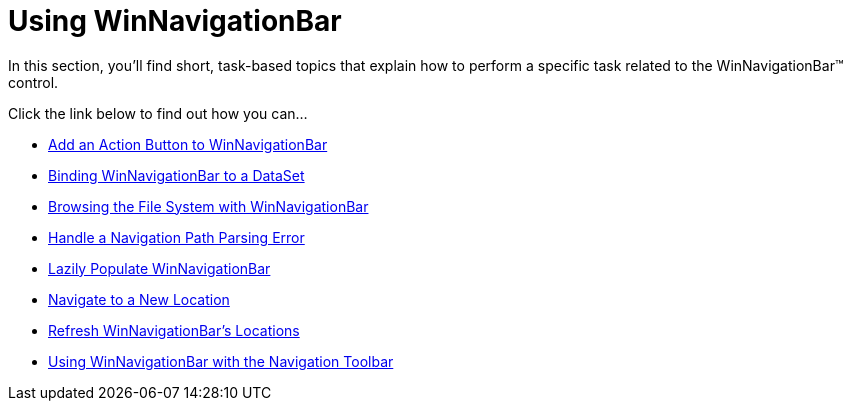 ﻿////

|metadata|
{
    "name": "win-winnavigationbar-using-winnavigationbar",
    "controlName": ["WinNavigationBar"],
    "tags": ["How Do I","Navigation"],
    "guid": "{BBFF7054-A399-4F66-8436-820986667FB1}",  
    "buildFlags": [],
    "createdOn": "2007-07-11T14:45:50Z"
}
|metadata|
////

= Using WinNavigationBar

In this section, you'll find short, task-based topics that explain how to perform a specific task related to the WinNavigationBar™ control.

Click the link below to find out how you can...

* link:winnavigationbar-add-an-action-button-to-winnavigationbar.html[Add an Action Button to WinNavigationBar]
* link:winnavigationbar-binding-winnavigationbar-to-a-dataset.html[Binding WinNavigationBar to a DataSet]
* link:winnavigationbar-browsing-the-file-system-with-winnavigationbar.html[Browsing the File System with WinNavigationBar]
* link:winnavigationbar-handle-a-navigation-path-parsing-error.html[Handle a Navigation Path Parsing Error]
* link:winnavigationbar-lazily-populate-winnavigationbar.html[Lazily Populate WinNavigationBar]
* link:winnavigationbar-navigate-to-a-new-location.html[Navigate to a New Location]
* link:winnavigationbar-refresh-winnavigationbars-locations.html[Refresh WinNavigationBar's Locations]
* link:winnavigationbar-using-winnavigationbar-with-the-navigation-toolbar.html[Using WinNavigationBar with the Navigation Toolbar]